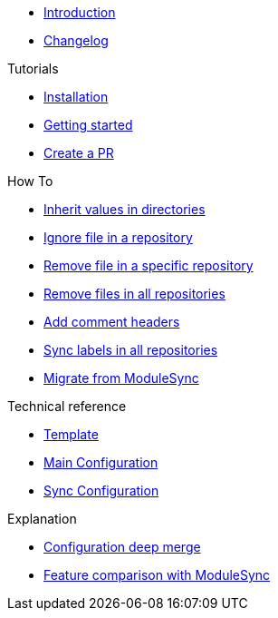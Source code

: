 * xref:index.adoc[Introduction]
* https://github.com/ccremer/greposync/releases[Changelog,window=_blank]

.Tutorials
* xref:tutorials/installation.adoc[Installation]
* xref:tutorials/getting-started.adoc[Getting started]
* xref:tutorials/create-pr.adoc[Create a PR]

.How To
* xref:how-tos/inherit-value.adoc[Inherit values in directories]
* xref:how-tos/ignore-file.adoc[Ignore file in a repository]
* xref:how-tos/delete-file.adoc[Remove file in a specific repository]
* xref:how-tos/delete-files.adoc[Remove files in all repositories]
* xref:how-tos/comment-files.adoc[Add comment headers]
* xref:how-tos/sync-labels.adoc[Sync labels in all repositories]
* xref:how-tos/migrate-from-modulesync.adoc[Migrate from ModuleSync]

.Technical reference
* xref:references/template.adoc[Template]
* xref:references/greposync.adoc[Main Configuration]
* xref:references/sync-config.adoc[Sync Configuration]

.Explanation
* xref:explanations/deep-merge.adoc[Configuration deep merge]
* xref:explanations/feature-comparison.adoc[Feature comparison with ModuleSync]
